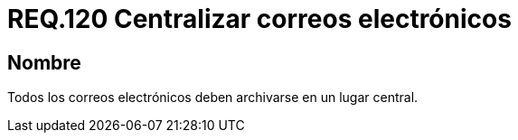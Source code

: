 :slug: rules/120/
:category: rules
:description: En el presente documento se detallan los requerimientos de seguridad relacionados con la administración de correos electrónicos en la empresa. Por lo tanto, en este requerimiento se recomienda que todos los correos sean archivados en un lugar central.
:keywords: Centralizar, Correo, Archivar, Requerimiento, Seguridad, Electrónico.
:rules: yes

= REQ.120 Centralizar correos electrónicos

== Nombre

Todos los correos electrónicos
deben archivarse en un lugar central.
